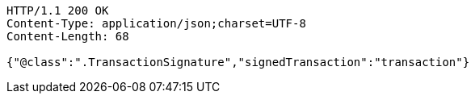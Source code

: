 [source,http,options="nowrap"]
----
HTTP/1.1 200 OK
Content-Type: application/json;charset=UTF-8
Content-Length: 68

{"@class":".TransactionSignature","signedTransaction":"transaction"}
----